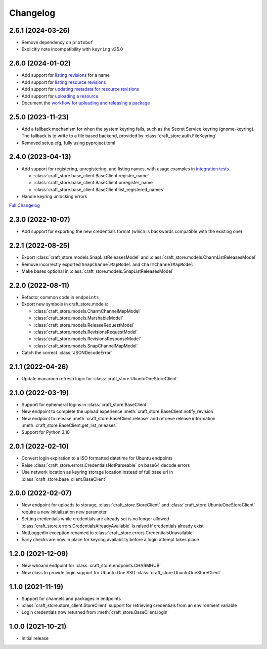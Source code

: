 *********
Changelog
*********
2.6.1 (2024-03-26)
------------------

- Remove dependency on ``protobuf``
- Explicitly note incompatibility with ``keyring`` v25.0

2.6.0 (2024-01-02)
------------------

- Add support for `listing revisions
  <https://canonical-craft-store.readthedocs-hosted.com/en/latest/reference/
  auto-generated/#craft_store.BaseClient.list_revisions>`_ for a name
- Add support for `listing resource revisions
  <https://canonical-craft-store.readthedocs-hosted.com/en/latest/reference/
  auto-generated/#craft_store.BaseClient.list_resource_revisions>`_
- Add support for `updating metadata for resource revisions
  <https://canonical-craft-store.readthedocs-hosted.com/en/latest/reference/
  auto-generated/#craft_store.BaseClient.update_resource_revisions>`_
- Add support for `uploading a resource
  <https://canonical-craft-store.readthedocs-hosted.com/en/latest/reference/
  auto-generated/#craft_store.BaseClient.push_resource>`_
- Document the `workflow for uploading and releasing a package
  <https://canonical-craft-store.readthedocs-hosted.com/en/latest/howto/
  upload-package-with-resources/>`_

2.5.0 (2023-11-23)
------------------

- Add a fallback mechanism for when the system keyring fails, such as
  the Secret Service keyring (gnome-keyring). The fallback is to write
  to a file based backend, provided by
  :class:`craft_store.auth.FileKeyring`
- Removed setup.cfg, fully using pyproject.toml

2.4.0 (2023-04-13)
------------------

- Add support for registering, unregistering, and listing names, with usage
  examples in `integration tests
  <https://github.com/canonical/craft-store/blob/main/tests/integration
  /test_register_unregister.py>`_.

  - :class:`craft_store.base_client.BaseClient.register_name`
  - :class:`craft_store.base_client.BaseClient.unregister_name`
  - :class:`craft_store.base_client.BaseClient.list_registered_names`
- Handle keyring unlocking errors

`Full Changelog
<https://github.com/canonical/craft-store/compare/2.3.0...v2.4.0>`_

2.3.0 (2022-10-07)
------------------

- Add support for exporting the new credentials format (which is backwards
  compatible with the existing one)

2.2.1 (2022-08-25)
------------------

- Export :class:`craft_store.models.SnapListReleasesModel` and
  :class:`craft_store.models.CharmListReleasesModel`
- Remove incorrectly exported ``SnapChannelMapModel`` and
  ``CharmChannelMapModel``
- Make bases optional in :class:`craft_store.models.SnapListReleasesModel`

2.2.0 (2022-08-11)
------------------

- Refactor common code in ``endpoints``
- Export new symbols in craft_store.models:

  - :class:`craft_store.models.CharmChannelMapModel`
  - :class:`craft_store.models.MarshableModel`
  - :class:`craft_store.models.ReleaseRequestModel`
  - :class:`craft_store.models.RevisionsRequestModel`
  - :class:`craft_store.models.RevisionsResponseModel`
  - :class:`craft_store.models.SnapChannelMapModel`

- Catch the correct :class:`JSONDecodeError`


2.1.1 (2022-04-26)
------------------

- Update macaroon refresh logic for :class:`craft_store.UbuntuOneStoreClient`

2.1.0 (2022-03-19)
------------------

- Support for ephemeral logins in :class:`craft_store.BaseClient`
- New endpoint to complete the upload experience
  :meth:`craft_store.BaseClient.notify_revision`
- New endpoint to release :meth:`craft_store.BaseClient.release` and retrieve
  release information :meth:`craft_store.BaseClient.get_list_releases`
- Support for Python 3.10

2.0.1 (2022-02-10)
------------------

- Convert login expiration to a ISO formatted datetime for Ubuntu endpoints
- Raise :class:`craft_store.errors.CredentialsNotParseable` on base64 decode
  errors
- Use network location as keyring storage location instead of full base url in
  :class:`craft_store.base_client.BaseClient`

2.0.0 (2022-02-07)
------------------

- New endpoint for uploads to storage,
  :class:`craft_store.StoreClient` and
  :class:`craft_store.UbuntuOneStoreClient` require a
  new initialization new parameter
- Setting credentials while credentials are already set is no longer allowed
  :class:`craft_store.errors.CredentialsAlreadyAvailable` is raised if
  credentials already exist
- NotLoggedIn exception renamed to
  :class:`craft_store.errors.CredentialsUnavailable`
- Early checks are now in place for keyring availability before a login attempt
  takes place

1.2.0 (2021-12-09)
------------------

- New whoami endpoint for :class:`craft_store.endpoints.CHARMHUB`
- New class to provide login support for Ubuntu One SSO
  :class:`craft_store.UbuntuOneStoreClient`

1.1.0 (2021-11-19)
------------------

- Support for channels and packages in endpoints
- :class:`craft_store.store_client.StoreClient` support for retrieving
  credentials from an environment variable
- Login credentials now returned from
  :meth:`craft_store.BaseClient.login`


1.0.0 (2021-10-21)
------------------

- Initial release
